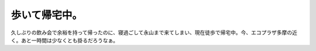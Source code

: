 歩いて帰宅中。
==============

久しぶりの飲み会で余裕を持って帰ったのに、寝過ごして永山まで来てしまい、現在徒歩で帰宅中。今、エコプラザ多摩の近く。あと一時間は少なくとも掛るだろうなぁ。






.. author:: default
.. categories:: nonsense
.. tags::
.. comments::
